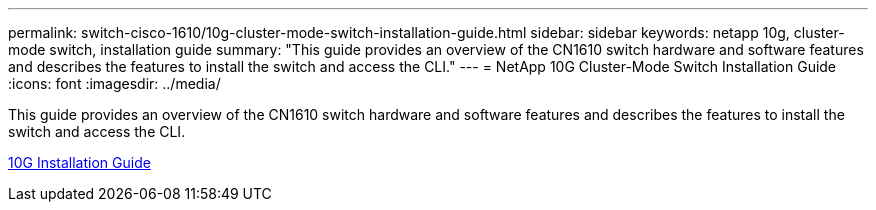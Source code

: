 ---
permalink: switch-cisco-1610/10g-cluster-mode-switch-installation-guide.html
sidebar: sidebar
keywords: netapp 10g, cluster-mode switch, installation guide
summary: "This guide provides an overview of the CN1610 switch hardware and software features and describes the features to install the switch and access the CLI."
---
= NetApp 10G Cluster-Mode Switch Installation Guide
:icons: font
:imagesdir: ../media/

[.lead]
This guide provides an overview of the CN1610 switch hardware and software features and describes the features to install the switch and access the CLI.

https://library.netapp.com/ecm/ecm_download_file/ECMP1117824[10G Installation Guide]
